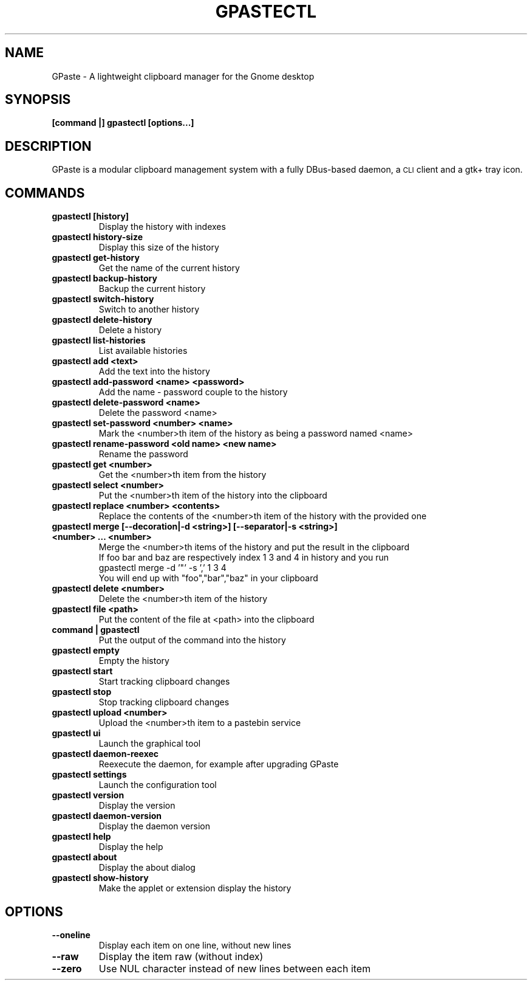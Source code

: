 .\" Copyright (c) 2011-2015 Marc-Antoine Perennou <Marc-Antoine@Perennou.com>
.\"
.\" This is free documentation; you can redistribute it and/or
.\" modify it under the terms of the GNU General Public License as
.\" published by the Free Software Foundation; either version 2 of
.\" the License, or (at your option) any later version.
.\"
.\" The GNU General Public License's references to "object code"
.\" and "executables" are to be interpreted as the output of any
.\" document formatting or typesetting system, including
.\" intermediate and printed output.
.\"
.\" This manual is distributed in the hope that it will be useful,
.\" but WITHOUT ANY WARRANTY; without even the implied warranty of
.\" MERCHANTABILITY or FITNESS FOR A PARTICULAR PURPOSE.  See the
.\" GNU General Public License for more details.
.\"
.\" You should have received a copy of the GNU General Public
.\" License along with this manual; if not, write to the Free
.\" Software Foundation, Inc., 51 Franklin Street, Fifth Floor,
.\" Boston, MA  02111-1301  USA.
.TH GPASTECTL 1
.SH NAME
GPaste \- A lightweight clipboard manager for the Gnome desktop

.SH "SYNOPSIS"
.B [command |] gpastectl [options...]

.SH "DESCRIPTION"
GPaste is a modular clipboard management system with a fully
DBus-based daemon, a \s-1CLI\s0 client and a gtk+ tray icon.

.SH "COMMANDS"

.TP
.B gpastectl [history]
Display the history with indexes
.br
.TP
.B gpastectl history-size
Display this size of the history
.br
.TP
.B gpastectl get-history
Get the name of the current history
.br
.TP
.B gpastectl backup-history
Backup the current history
.br
.TP
.B gpastectl switch-history
Switch to another history
.br
.TP
.B gpastectl delete-history
Delete a history
.br
.TP
.B gpastectl list-histories
List available histories
.br
.TP
.B gpastectl add <text>
Add the text into the history
.br
.TP
.B gpastectl add-password <name> <password>
Add the name \- password couple to the history
.br
.TP
.B gpastectl delete-password <name>
Delete the password <name>
.br
.TP
.B gpastectl set-password <number> <name>
Mark the <number>th item of the history as being a password named <name>
.br
.TP
.B gpastectl rename-password <old name> <new name>
Rename the password
.br
.TP
.B gpastectl get <number>
Get the <number>th item from the history
.br
.TP
.B gpastectl select <number>
Put the <number>th item of the history into the clipboard
.br
.TP
.B gpastectl replace <number> <contents>
Replace the contents of the <number>th item of the history with the provided one
.br
.TP
.B gpastectl merge [--decoration|-d <string>] [--separator|-s <string>] <number> … <number>
Merge the <number>th items of the history and put the result in the clipboard
.br
If foo bar and baz are respectively index 1 3 and 4 in history and you run
.br
gpastectl merge \-d '"' \-s ',' 1 3 4
.br
You will end up with "foo","bar","baz" in your clipboard
.br
.TP
.B gpastectl delete <number>
Delete the <number>th item of the history
.br
.TP
.B gpastectl file <path>
Put the content of the file at <path> into the clipboard
.br
.TP
.B command | gpastectl
Put the output of the command into the history
.br
.TP
.B gpastectl empty
Empty the history
.br
.TP
.B gpastectl start
Start tracking clipboard changes
.br
.TP
.B gpastectl stop
Stop tracking clipboard changes
.br
.TP
.B gpastectl upload <number>
Upload the <number>th item to a pastebin service
.br
.TP
.B gpastectl ui
Launch the graphical tool
.br
.TP
.B gpastectl daemon-reexec
Reexecute the daemon, for example after upgrading GPaste
.br
.TP
.B gpastectl settings
Launch the configuration tool
.br
.TP
.B gpastectl version
Display the version
.br
.TP
.B gpastectl daemon-version
Display the daemon version
.br
.TP
.B gpastectl help
Display the help
.br
.TP
.B gpastectl about
Display the about dialog
.br
.TP
.B gpastectl show-history
Make the applet or extension display the history
.br

.SH "OPTIONS"

.TP
.B --oneline
Display each item on one line, without new lines
.br
.TP
.B --raw
Display the item raw (without index)
.br
.TP
.B --zero
Use NUL character instead of new lines between each item
.br
